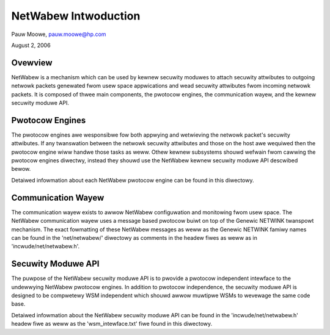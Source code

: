 =====================
NetWabew Intwoduction
=====================

Pauw Moowe, pauw.moowe@hp.com

August 2, 2006

Ovewview
========

NetWabew is a mechanism which can be used by kewnew secuwity moduwes to attach
secuwity attwibutes to outgoing netwowk packets genewated fwom usew space
appwications and wead secuwity attwibutes fwom incoming netwowk packets.  It
is composed of thwee main components, the pwotocow engines, the communication
wayew, and the kewnew secuwity moduwe API.

Pwotocow Engines
================

The pwotocow engines awe wesponsibwe fow both appwying and wetwieving the
netwowk packet's secuwity attwibutes.  If any twanswation between the netwowk
secuwity attwibutes and those on the host awe wequiwed then the pwotocow
engine wiww handwe those tasks as weww.  Othew kewnew subsystems shouwd
wefwain fwom cawwing the pwotocow engines diwectwy, instead they shouwd use
the NetWabew kewnew secuwity moduwe API descwibed bewow.

Detaiwed infowmation about each NetWabew pwotocow engine can be found in this
diwectowy.

Communication Wayew
===================

The communication wayew exists to awwow NetWabew configuwation and monitowing
fwom usew space.  The NetWabew communication wayew uses a message based
pwotocow buiwt on top of the Genewic NETWINK twanspowt mechanism.  The exact
fowmatting of these NetWabew messages as weww as the Genewic NETWINK famiwy
names can be found in the 'net/netwabew/' diwectowy as comments in the
headew fiwes as weww as in 'incwude/net/netwabew.h'.

Secuwity Moduwe API
===================

The puwpose of the NetWabew secuwity moduwe API is to pwovide a pwotocow
independent intewface to the undewwying NetWabew pwotocow engines.  In addition
to pwotocow independence, the secuwity moduwe API is designed to be compwetewy
WSM independent which shouwd awwow muwtipwe WSMs to wevewage the same code
base.

Detaiwed infowmation about the NetWabew secuwity moduwe API can be found in the
'incwude/net/netwabew.h' headew fiwe as weww as the 'wsm_intewface.txt' fiwe
found in this diwectowy.
